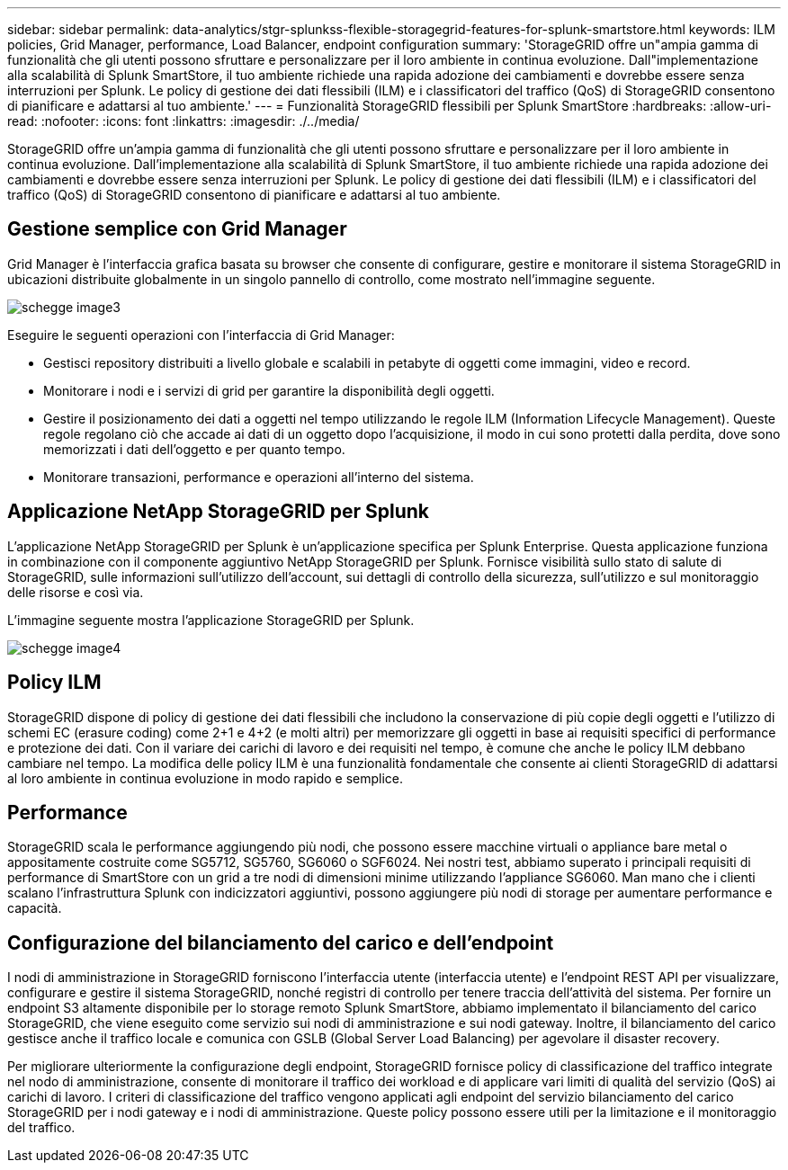 ---
sidebar: sidebar 
permalink: data-analytics/stgr-splunkss-flexible-storagegrid-features-for-splunk-smartstore.html 
keywords: ILM policies, Grid Manager, performance, Load Balancer, endpoint configuration 
summary: 'StorageGRID offre un"ampia gamma di funzionalità che gli utenti possono sfruttare e personalizzare per il loro ambiente in continua evoluzione. Dall"implementazione alla scalabilità di Splunk SmartStore, il tuo ambiente richiede una rapida adozione dei cambiamenti e dovrebbe essere senza interruzioni per Splunk. Le policy di gestione dei dati flessibili (ILM) e i classificatori del traffico (QoS) di StorageGRID consentono di pianificare e adattarsi al tuo ambiente.' 
---
= Funzionalità StorageGRID flessibili per Splunk SmartStore
:hardbreaks:
:allow-uri-read: 
:nofooter: 
:icons: font
:linkattrs: 
:imagesdir: ./../media/


[role="lead"]
StorageGRID offre un'ampia gamma di funzionalità che gli utenti possono sfruttare e personalizzare per il loro ambiente in continua evoluzione. Dall'implementazione alla scalabilità di Splunk SmartStore, il tuo ambiente richiede una rapida adozione dei cambiamenti e dovrebbe essere senza interruzioni per Splunk. Le policy di gestione dei dati flessibili (ILM) e i classificatori del traffico (QoS) di StorageGRID consentono di pianificare e adattarsi al tuo ambiente.



== Gestione semplice con Grid Manager

Grid Manager è l'interfaccia grafica basata su browser che consente di configurare, gestire e monitorare il sistema StorageGRID in ubicazioni distribuite globalmente in un singolo pannello di controllo, come mostrato nell'immagine seguente.

image::stgr-splunkss-image3.png[schegge image3]

Eseguire le seguenti operazioni con l'interfaccia di Grid Manager:

* Gestisci repository distribuiti a livello globale e scalabili in petabyte di oggetti come immagini, video e record.
* Monitorare i nodi e i servizi di grid per garantire la disponibilità degli oggetti.
* Gestire il posizionamento dei dati a oggetti nel tempo utilizzando le regole ILM (Information Lifecycle Management). Queste regole regolano ciò che accade ai dati di un oggetto dopo l'acquisizione, il modo in cui sono protetti dalla perdita, dove sono memorizzati i dati dell'oggetto e per quanto tempo.
* Monitorare transazioni, performance e operazioni all'interno del sistema.




== Applicazione NetApp StorageGRID per Splunk

L'applicazione NetApp StorageGRID per Splunk è un'applicazione specifica per Splunk Enterprise. Questa applicazione funziona in combinazione con il componente aggiuntivo NetApp StorageGRID per Splunk. Fornisce visibilità sullo stato di salute di StorageGRID, sulle informazioni sull'utilizzo dell'account, sui dettagli di controllo della sicurezza, sull'utilizzo e sul monitoraggio delle risorse e così via.

L'immagine seguente mostra l'applicazione StorageGRID per Splunk.

image::stgr-splunkss-image4.png[schegge image4]



== Policy ILM

StorageGRID dispone di policy di gestione dei dati flessibili che includono la conservazione di più copie degli oggetti e l'utilizzo di schemi EC (erasure coding) come 2+1 e 4+2 (e molti altri) per memorizzare gli oggetti in base ai requisiti specifici di performance e protezione dei dati. Con il variare dei carichi di lavoro e dei requisiti nel tempo, è comune che anche le policy ILM debbano cambiare nel tempo. La modifica delle policy ILM è una funzionalità fondamentale che consente ai clienti StorageGRID di adattarsi al loro ambiente in continua evoluzione in modo rapido e semplice.



== Performance

StorageGRID scala le performance aggiungendo più nodi, che possono essere macchine virtuali o appliance bare metal o appositamente costruite come SG5712, SG5760, SG6060 o SGF6024. Nei nostri test, abbiamo superato i principali requisiti di performance di SmartStore con un grid a tre nodi di dimensioni minime utilizzando l'appliance SG6060. Man mano che i clienti scalano l'infrastruttura Splunk con indicizzatori aggiuntivi, possono aggiungere più nodi di storage per aumentare performance e capacità.



== Configurazione del bilanciamento del carico e dell'endpoint

I nodi di amministrazione in StorageGRID forniscono l'interfaccia utente (interfaccia utente) e l'endpoint REST API per visualizzare, configurare e gestire il sistema StorageGRID, nonché registri di controllo per tenere traccia dell'attività del sistema. Per fornire un endpoint S3 altamente disponibile per lo storage remoto Splunk SmartStore, abbiamo implementato il bilanciamento del carico StorageGRID, che viene eseguito come servizio sui nodi di amministrazione e sui nodi gateway. Inoltre, il bilanciamento del carico gestisce anche il traffico locale e comunica con GSLB (Global Server Load Balancing) per agevolare il disaster recovery.

Per migliorare ulteriormente la configurazione degli endpoint, StorageGRID fornisce policy di classificazione del traffico integrate nel nodo di amministrazione, consente di monitorare il traffico dei workload e di applicare vari limiti di qualità del servizio (QoS) ai carichi di lavoro. I criteri di classificazione del traffico vengono applicati agli endpoint del servizio bilanciamento del carico StorageGRID per i nodi gateway e i nodi di amministrazione. Queste policy possono essere utili per la limitazione e il monitoraggio del traffico.
